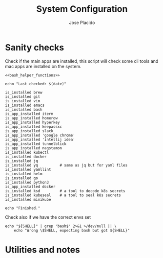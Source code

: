 #+TITLE: System Configuration
#+DESCRIPTION: This file contains some system configurations and checks to make
#+DESCRIPTION: sure all tools are installed correctly. I started playing around
#+DESCRIPTION: with the idea of having something like this on my main system.
#+DESCRIPTION: Org-mode and literate programming seems to be great for this type
#+DESCRIPTION: of task and fun to mess around.
#+DESCRIPTION: Some folks even have the full system conf running from their
#+DESCRIPTION: org-mode file, maybe it will come to that someday, we'll see.
#+AUTHOR: Jose Placido
#+EMAIL: jose.placido@vwds.pt

#+PROPERTY: header-args:shell+ :eval no-export :exports both :results verbatim

* Sanity checks

Check if the main apps are installed, this script will check some cli tools and
mac apps are installed on the system.

#+begin_src shell :noweb yes
  <<bash_helper_functions>>

  echo "Last checked: $(date)"

  is_installed brew
  is_installed git
  is_installed vim
  is_installed emacs
  is_installed bash
  is_app_installed iterm
  is_app_installed homerow
  is_app_installed hyperkey
  is_app_installed keepassxc
  is_app_installed slack
  is_app_installed 'google chrome'
  is_app_installed 'intellij idea'
  is_app_installed tunnelblick
  is_app_installed nagstamon
  is_installed kubectl
  is_installed docker
  is_installed jq
  is_installed yq          # same as jq but for yaml files
  is_installed yamllint
  is_installed helm
  is_installed go
  is_installed python3
  is_app_installed docker
  is_installed ksd         # a tool to decode k8s secrets
  is_installed kubeseal    # a tool to seal k8s secrets
  is_installed minikube

  echo "Finished."
#+end_src

#+RESULTS:
: Last checked: Mon Sep  1 09:13:23 WEST 2025
: Finished.

Check also if we have the correct envs set

#+begin_src shell
    echo "${SHELL}" | grep 'bash$' 2>&1 >/dev/null || \
        echo "Wrong \$SHELL, expecting bash but got ${SHELL}"
#+end_src


#+RESULTS:
: Wrong $SHELL, expecting bash but got /bin/zsh

* Utilities and notes

#+begin_comment
  * To lint the document in org-mode: M-x org-lint
  * When you change a property that affects the whole document you have to
    re-evaluate it: C-c C-c
#+end_comment

#+begin_src elisp :exports none :results none
  ;; * To check the 80 column limit use this built-in mode.
  ;;   it may interfere with some other modes/plugins but for now it works.
  ;; There's also a global mode that applies to all other modes but it's not
  ;; recomended.
  ( display-fill-column-indicator-mode )
#+end_src

#+name: bash_helper_functions
#+begin_src shell :results silent :exports none
  is_installed() {
      PROGRAM="${1}"
      which -a "${PROGRAM}" 2>&1 1>/dev/null
      ERROR_CODE="$?"
      if [ "$ERROR_CODE" -ne 0 ]; then
          echo "Tool is missing: $PROGRAM"
      fi
  }

  is_app_installed(){
      PROGRAM="${1}"
      mdfind "kMDItemKind == 'Application'" | grep -i "${PROGRAM}" \
                                                   2>&1 1>/dev/null
      ERROR_CODE="$?"
      if [ "$ERROR_CODE" -ne 0 ]; then
          echo "App is missing: $PROGRAM"
      fi
  }
#+end_src

